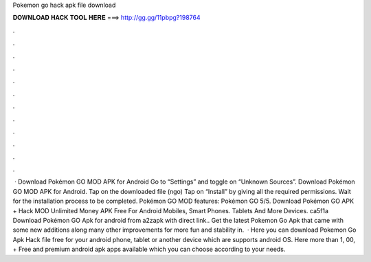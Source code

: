 Pokemon go hack apk file download

𝐃𝐎𝐖𝐍𝐋𝐎𝐀𝐃 𝐇𝐀𝐂𝐊 𝐓𝐎𝐎𝐋 𝐇𝐄𝐑𝐄 ===> http://gg.gg/11pbpg?198764

.

.

.

.

.

.

.

.

.

.

.

.

 · Download Pokémon GO MOD APK for Android Go to “Settings” and toggle on “Unknown Sources”. Download Pokémon GO MOD APK for Android. Tap on the downloaded file (ngo) Tap on “Install” by giving all the required permissions. Wait for the installation process to be completed. Pokémon GO MOD features: Pokémon GO 5/5. Download Pokémon GO APK + Hack MOD Unlimited Money APK Free For Android Mobiles, Smart Phones. Tablets And More Devices. ca5f1a Download Pokémon GO Apk for android from a2zapk with direct link.. Get the latest Pokemon Go Apk that came with some new additions along many other improvements for more fun and stability in.  · Here you can download Pokemon Go Apk Hack file free for your android phone, tablet or another device which are supports android OS. Here more than 1, 00, + Free and premium android apk apps available which you can choose according to your needs.